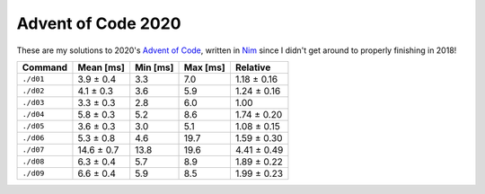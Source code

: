 Advent of Code 2020
===================

These are my solutions to 2020's `Advent of Code`_, written in `Nim`_ since I
didn't get around to properly finishing in 2018!

.. _Advent of Code: http://adventofcode.com/2020
.. _Nim: https://nim-lang.org/

+-------------+--------------+------------+------------+---------------+
| Command     | Mean [ms]    | Min [ms]   | Max [ms]   | Relative      |
+=============+==============+============+============+===============+
| ``./d01``   | 3.9 ± 0.4    | 3.3        | 7.0        | 1.18 ± 0.16   |
+-------------+--------------+------------+------------+---------------+
| ``./d02``   | 4.1 ± 0.3    | 3.6        | 5.9        | 1.24 ± 0.16   |
+-------------+--------------+------------+------------+---------------+
| ``./d03``   | 3.3 ± 0.3    | 2.8        | 6.0        | 1.00          |
+-------------+--------------+------------+------------+---------------+
| ``./d04``   | 5.8 ± 0.3    | 5.2        | 8.6        | 1.74 ± 0.20   |
+-------------+--------------+------------+------------+---------------+
| ``./d05``   | 3.6 ± 0.3    | 3.0        | 5.1        | 1.08 ± 0.15   |
+-------------+--------------+------------+------------+---------------+
| ``./d06``   | 5.3 ± 0.8    | 4.6        | 19.7       | 1.59 ± 0.30   |
+-------------+--------------+------------+------------+---------------+
| ``./d07``   | 14.6 ± 0.7   | 13.8       | 19.6       | 4.41 ± 0.49   |
+-------------+--------------+------------+------------+---------------+
| ``./d08``   | 6.3 ± 0.4    | 5.7        | 8.9        | 1.89 ± 0.22   |
+-------------+--------------+------------+------------+---------------+
| ``./d09``   | 6.6 ± 0.4    | 5.9        | 8.5        | 1.99 ± 0.23   |
+-------------+--------------+------------+------------+---------------+
